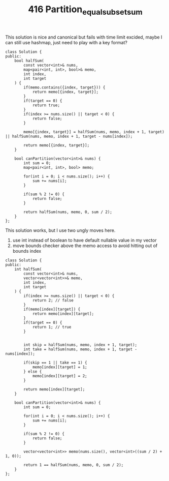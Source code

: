 #+TITLE: 416 Partition_equal_subset_sum

This solution is nice and canonical but fails with time limit excided, maybe I can still use hashmap, just need to play with a key format?

#+begin_src c++
class Solution {
public:
    bool halfSum(
        const vector<int>& nums,
        map<pair<int, int>, bool>& memo,
        int index,
        int target
    ) {
        if(memo.contains({index, target})) {
            return memo[{index, target}];
        }
        if(target == 0) {
            return true;
        }
        if(index >= nums.size() || target < 0) {
            return false;
        }

        memo[{index, target}] = halfSum(nums, memo, index + 1, target) || halfSum(nums, memo, index + 1, target - nums[index]);

        return memo[{index, target}];
    }

    bool canPartition(vector<int>& nums) {
        int sum = 0;
        map<pair<int, int>, bool> memo;

        for(int i = 0; i < nums.size(); i++) {
            sum += nums[i];
        }

        if(sum % 2 != 0) {
            return false;
        }

        return halfSum(nums, memo, 0, sum / 2);
    }
};
#+end_src

This solution works, but I use two ungly moves here.
1) use int instead of boolean to have default nullable value in my vector
2) move bounds checker above the memo access to avoid hitting out of bounds index

#+begin_src c++
class Solution {
public:
    int halfSum(
        const vector<int>& nums,
        vector<vector<int>>& memo,
        int index,
        int target
    ) {
        if(index >= nums.size() || target < 0) {
            return 2; // false
        }
        if(memo[index][target]) {
            return memo[index][target];
        }
        if(target == 0) {
            return 1; // true
        }


        int skip = halfSum(nums, memo, index + 1, target);
        int take = halfSum(nums, memo, index + 1, target - nums[index]);

        if(skip == 1 || take == 1) {
            memo[index][target] = 1;
        } else {
            memo[index][target] = 2;
        }

        return memo[index][target];
    }

    bool canPartition(vector<int>& nums) {
        int sum = 0;

        for(int i = 0; i < nums.size(); i++) {
            sum += nums[i];
        }

        if(sum % 2 != 0) {
            return false;
        }

        vector<vector<int>> memo(nums.size(), vector<int>((sum / 2) + 1, 0));

        return 1 == halfSum(nums, memo, 0, sum / 2);
    }
};
#+end_src
